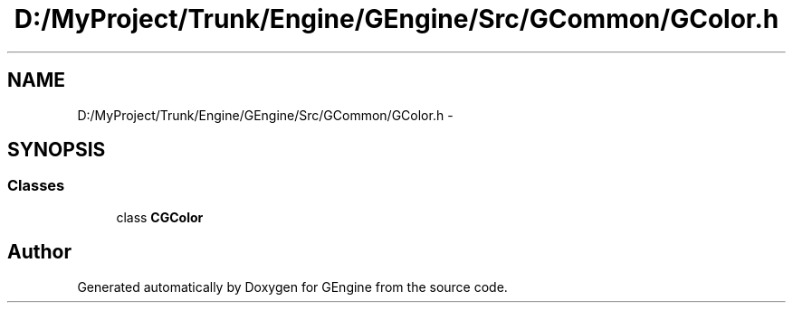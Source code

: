 .TH "D:/MyProject/Trunk/Engine/GEngine/Src/GCommon/GColor.h" 3 "Sat Dec 26 2015" "Version v0.1" "GEngine" \" -*- nroff -*-
.ad l
.nh
.SH NAME
D:/MyProject/Trunk/Engine/GEngine/Src/GCommon/GColor.h \- 
.SH SYNOPSIS
.br
.PP
.SS "Classes"

.in +1c
.ti -1c
.RI "class \fBCGColor\fP"
.br
.in -1c
.SH "Author"
.PP 
Generated automatically by Doxygen for GEngine from the source code\&.
